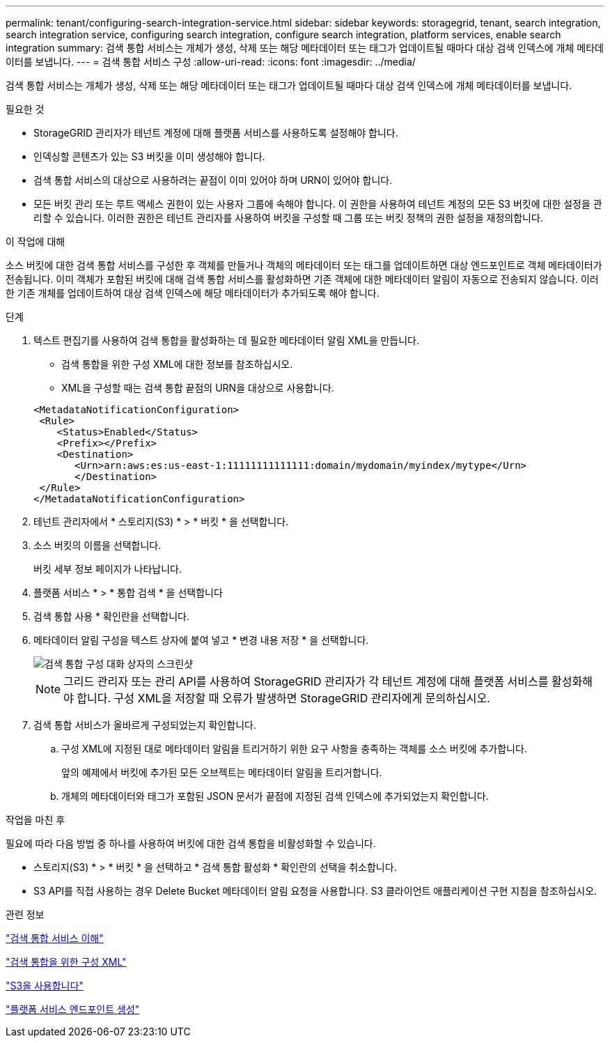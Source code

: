 ---
permalink: tenant/configuring-search-integration-service.html 
sidebar: sidebar 
keywords: storagegrid, tenant, search integration, search integration service, configuring search integration, configure search integration, platform services, enable search integration 
summary: 검색 통합 서비스는 개체가 생성, 삭제 또는 해당 메타데이터 또는 태그가 업데이트될 때마다 대상 검색 인덱스에 개체 메타데이터를 보냅니다. 
---
= 검색 통합 서비스 구성
:allow-uri-read: 
:icons: font
:imagesdir: ../media/


[role="lead"]
검색 통합 서비스는 개체가 생성, 삭제 또는 해당 메타데이터 또는 태그가 업데이트될 때마다 대상 검색 인덱스에 개체 메타데이터를 보냅니다.

.필요한 것
* StorageGRID 관리자가 테넌트 계정에 대해 플랫폼 서비스를 사용하도록 설정해야 합니다.
* 인덱싱할 콘텐츠가 있는 S3 버킷을 이미 생성해야 합니다.
* 검색 통합 서비스의 대상으로 사용하려는 끝점이 이미 있어야 하며 URN이 있어야 합니다.
* 모든 버킷 관리 또는 루트 액세스 권한이 있는 사용자 그룹에 속해야 합니다. 이 권한을 사용하여 테넌트 계정의 모든 S3 버킷에 대한 설정을 관리할 수 있습니다. 이러한 권한은 테넌트 관리자를 사용하여 버킷을 구성할 때 그룹 또는 버킷 정책의 권한 설정을 재정의합니다.


.이 작업에 대해
소스 버킷에 대한 검색 통합 서비스를 구성한 후 객체를 만들거나 객체의 메타데이터 또는 태그를 업데이트하면 대상 엔드포인트로 객체 메타데이터가 전송됩니다. 이미 객체가 포함된 버킷에 대해 검색 통합 서비스를 활성화하면 기존 객체에 대한 메타데이터 알림이 자동으로 전송되지 않습니다. 이러한 기존 개체를 업데이트하여 대상 검색 인덱스에 해당 메타데이터가 추가되도록 해야 합니다.

.단계
. 텍스트 편집기를 사용하여 검색 통합을 활성화하는 데 필요한 메타데이터 알림 XML을 만듭니다.
+
** 검색 통합을 위한 구성 XML에 대한 정보를 참조하십시오.
** XML을 구성할 때는 검색 통합 끝점의 URN을 대상으로 사용합니다.


+
[listing]
----
<MetadataNotificationConfiguration>
 <Rule>
    <Status>Enabled</Status>
    <Prefix></Prefix>
    <Destination>
       <Urn>arn:aws:es:us-east-1:11111111111111:domain/mydomain/myindex/mytype</Urn>
       </Destination>
 </Rule>
</MetadataNotificationConfiguration>
----
. 테넌트 관리자에서 * 스토리지(S3) * > * 버킷 * 을 선택합니다.
. 소스 버킷의 이름을 선택합니다.
+
버킷 세부 정보 페이지가 나타납니다.

. 플랫폼 서비스 * > * 통합 검색 * 을 선택합니다
. 검색 통합 사용 * 확인란을 선택합니다.
. 메타데이터 알림 구성을 텍스트 상자에 붙여 넣고 * 변경 내용 저장 * 을 선택합니다.
+
image::../media/tenant_bucket_search_integration_configuration.png[검색 통합 구성 대화 상자의 스크린샷]

+

NOTE: 그리드 관리자 또는 관리 API를 사용하여 StorageGRID 관리자가 각 테넌트 계정에 대해 플랫폼 서비스를 활성화해야 합니다. 구성 XML을 저장할 때 오류가 발생하면 StorageGRID 관리자에게 문의하십시오.

. 검색 통합 서비스가 올바르게 구성되었는지 확인합니다.
+
.. 구성 XML에 지정된 대로 메타데이터 알림을 트리거하기 위한 요구 사항을 충족하는 객체를 소스 버킷에 추가합니다.
+
앞의 예제에서 버킷에 추가된 모든 오브젝트는 메타데이터 알림을 트리거합니다.

.. 개체의 메타데이터와 태그가 포함된 JSON 문서가 끝점에 지정된 검색 인덱스에 추가되었는지 확인합니다.




.작업을 마친 후
필요에 따라 다음 방법 중 하나를 사용하여 버킷에 대한 검색 통합을 비활성화할 수 있습니다.

* 스토리지(S3) * > * 버킷 * 을 선택하고 * 검색 통합 활성화 * 확인란의 선택을 취소합니다.
* S3 API를 직접 사용하는 경우 Delete Bucket 메타데이터 알림 요청을 사용합니다. S3 클라이언트 애플리케이션 구현 지침을 참조하십시오.


.관련 정보
link:understanding-search-integration-service.html["검색 통합 서비스 이해"]

link:configuration-xml-for-search-configuration.html["검색 통합을 위한 구성 XML"]

link:../s3/index.html["S3을 사용합니다"]

link:creating-platform-services-endpoint.html["플랫폼 서비스 엔드포인트 생성"]
